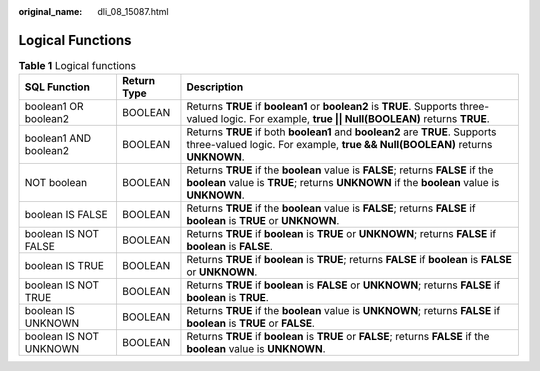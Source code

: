 :original_name: dli_08_15087.html

.. _dli_08_15087:

Logical Functions
=================

.. table:: **Table 1** Logical functions

   +------------------------+-------------+------------------------------------------------------------------------------------------------------------------------------------------------------------------------------+
   | SQL Function           | Return Type | Description                                                                                                                                                                  |
   +========================+=============+==============================================================================================================================================================================+
   | boolean1 OR boolean2   | BOOLEAN     | Returns **TRUE** if **boolean1** or **boolean2** is **TRUE**. Supports three-valued logic. For example, **true \|\| Null(BOOLEAN)** returns **TRUE**.                        |
   +------------------------+-------------+------------------------------------------------------------------------------------------------------------------------------------------------------------------------------+
   | boolean1 AND boolean2  | BOOLEAN     | Returns **TRUE** if both **boolean1** and **boolean2** are **TRUE**. Supports three-valued logic. For example, **true && Null(BOOLEAN)** returns **UNKNOWN**.                |
   +------------------------+-------------+------------------------------------------------------------------------------------------------------------------------------------------------------------------------------+
   | NOT boolean            | BOOLEAN     | Returns **TRUE** if the **boolean** value is **FALSE**; returns **FALSE** if the **boolean** value is **TRUE**; returns **UNKNOWN** if the **boolean** value is **UNKNOWN**. |
   +------------------------+-------------+------------------------------------------------------------------------------------------------------------------------------------------------------------------------------+
   | boolean IS FALSE       | BOOLEAN     | Returns **TRUE** if the **boolean** value is **FALSE**; returns **FALSE** if **boolean** is **TRUE** or **UNKNOWN**.                                                         |
   +------------------------+-------------+------------------------------------------------------------------------------------------------------------------------------------------------------------------------------+
   | boolean IS NOT FALSE   | BOOLEAN     | Returns **TRUE** if **boolean** is **TRUE** or **UNKNOWN**; returns **FALSE** if **boolean** is **FALSE**.                                                                   |
   +------------------------+-------------+------------------------------------------------------------------------------------------------------------------------------------------------------------------------------+
   | boolean IS TRUE        | BOOLEAN     | Returns **TRUE** if **boolean** is **TRUE**; returns **FALSE** if **boolean** is **FALSE** or **UNKNOWN**.                                                                   |
   +------------------------+-------------+------------------------------------------------------------------------------------------------------------------------------------------------------------------------------+
   | boolean IS NOT TRUE    | BOOLEAN     | Returns **TRUE** if **boolean** is **FALSE** or **UNKNOWN**; returns **FALSE** if **boolean** is **TRUE**.                                                                   |
   +------------------------+-------------+------------------------------------------------------------------------------------------------------------------------------------------------------------------------------+
   | boolean IS UNKNOWN     | BOOLEAN     | Returns **TRUE** if the **boolean** value is **UNKNOWN**; returns **FALSE** if **boolean** is **TRUE** or **FALSE**.                                                         |
   +------------------------+-------------+------------------------------------------------------------------------------------------------------------------------------------------------------------------------------+
   | boolean IS NOT UNKNOWN | BOOLEAN     | Returns **TRUE** if **boolean** is **TRUE** or **FALSE**; returns **FALSE** if the **boolean** value is **UNKNOWN**.                                                         |
   +------------------------+-------------+------------------------------------------------------------------------------------------------------------------------------------------------------------------------------+
